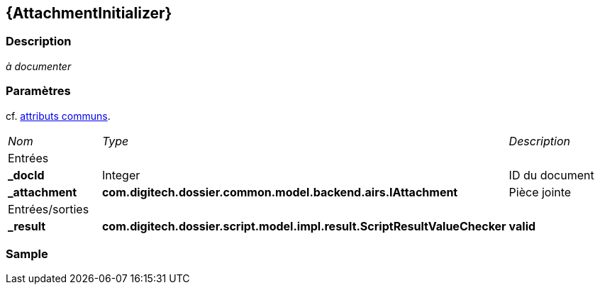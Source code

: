 [[_03_AttachmentInitializer]]
== {AttachmentInitializer}

=== Description

_à documenter_

=== Paramètres

cf. <<_01_CommonData,attributs communs>>.

[options="noheader",cols="2a,2a,3a"]
|===
|[.sub-header]
_Nom_|[.sub-header]
_Type_|[.sub-header]
_Description_
3+|[.header]
Entrées
|*_docId*|Integer|ID du document
|*_attachment*|*com.digitech.dossier.common.model.backend.airs.IAttachment*|Pièce jointe
3+|[.header]
Entrées/sorties
|*_result*|*com.digitech.dossier.script.model.impl.result.ScriptResultValueChecker*| *valid*
|===

=== Sample